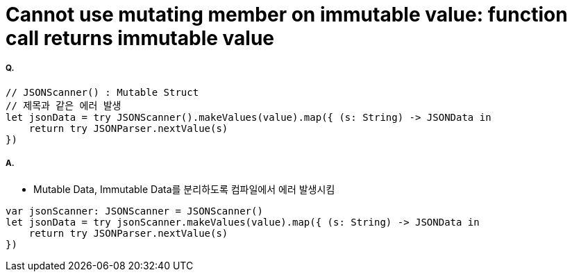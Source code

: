 = Cannot use mutating member on immutable value: function call returns immutable value

===== Q. 

[source, swift]
----
// JSONScanner() : Mutable Struct
// 제목과 같은 에러 발생
let jsonData = try JSONScanner().makeValues(value).map({ (s: String) -> JSONData in
    return try JSONParser.nextValue(s)
})
----

===== A.
* Mutable Data, Immutable Data를 분리하도록 컴파일에서 에러 발생시킴

[source, swift]
----
var jsonScanner: JSONScanner = JSONScanner()
let jsonData = try jsonScanner.makeValues(value).map({ (s: String) -> JSONData in
    return try JSONParser.nextValue(s)
})
----




